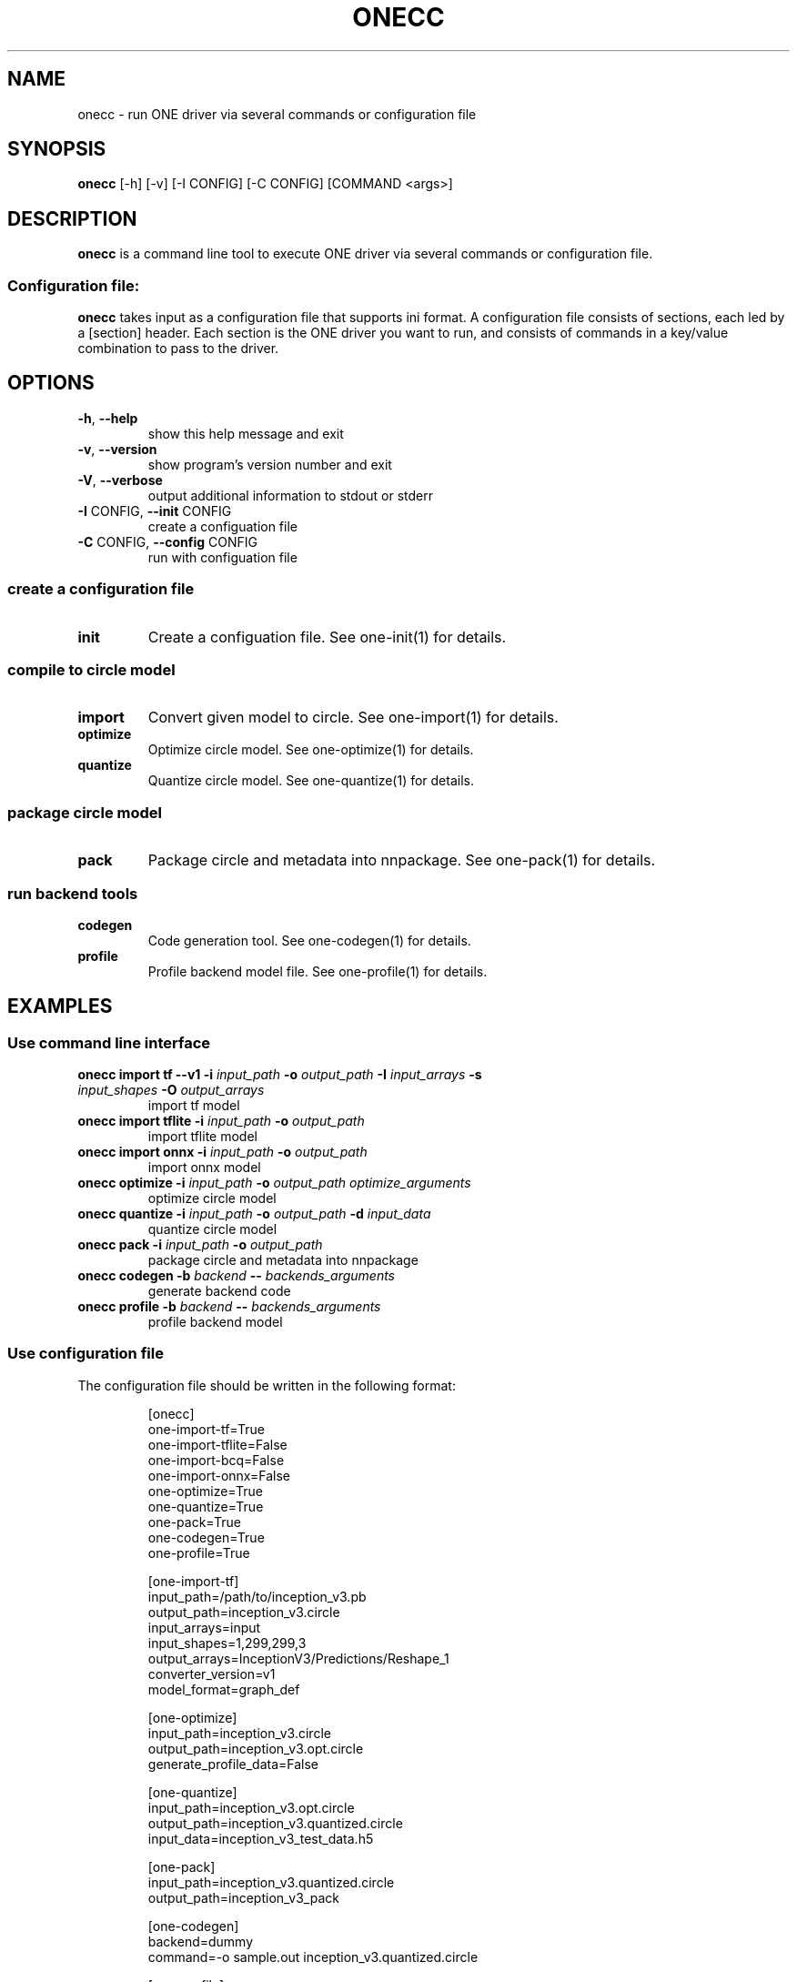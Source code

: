 .\" Manpage for onecc.
.\" Contact nnfw@samsung.com to correct errors or typos.
.TH ONECC "1" "May 2022" "onecc version 1.21.0" "User Commands"
.SH NAME
onecc \- run ONE driver via several commands or configuration file
.SH SYNOPSIS
\fBonecc\fR [\-h] [\-v] [\-I CONFIG] [\-C CONFIG] [COMMAND <args>]
.SH DESCRIPTION
\fBonecc\fR is a command line tool to execute ONE driver via several commands or configuration file.
.SS "Configuration file:"
\fBonecc\fR takes input as a configuration file that supports ini format.
A configuration file consists of sections, each led by a [section] header.
Each section is the ONE driver you want to run, and consists of commands in a key/value combination to pass to the driver.
.SH OPTIONS
.TP
\fB\-h\fR, \fB\-\-help\fR
show this help message and exit
.TP
\fB\-v\fR, \fB\-\-version\fR
show program's version number and exit
.TP
\fB\-V\fR, \fB\-\-verbose\fR
output additional information to stdout or stderr
.TP
\fB\-I\fR CONFIG, \fB\-\-init\fR CONFIG
create a configuation file
.TP
\fB\-C\fR CONFIG, \fB\-\-config\fR CONFIG
run with configuation file
.SS create a configuration file
.TP
\fBinit\fR
Create a configuation file. See one\-init(1) for details.
.SS compile to circle model
.TP
\fBimport\fR
Convert given model to circle. See one\-import(1) for details.
.TP
\fBoptimize\fR
Optimize circle model. See one-optimize(1) for details.
.TP
\fBquantize\fR
Quantize circle model. See one-quantize(1) for details.
.SS package circle model
.TP
\fBpack\fR
Package circle and metadata into nnpackage. See one-pack(1) for details.
.SS run backend tools
.TP
\fBcodegen\fR
Code generation tool. See one-codegen(1) for details.
.TP
\fBprofile\fR
Profile backend model file. See one-profile(1) for details.
.SH EXAMPLES
.SS Use command line interface
.TP
\fBonecc import tf --v1 -i\fR \fIinput_path\fR \fB-o\fR \fIoutput_path\fR \fB-I\fR \fIinput_arrays\fR \fB-s\fR \fIinput_shapes\fR \fB-O\fR \fIoutput_arrays\fR
import tf model
.TP
\fBonecc import tflite -i\fR \fIinput_path\fR \fB-o\fR \fIoutput_path\fR
import tflite model
.TP
\fBonecc import onnx -i\fR \fIinput_path\fR \fB-o\fR \fIoutput_path\fR
import onnx model
.TP
\fBonecc optimize -i\fR \fIinput_path\fR \fB-o\fR \fIoutput_path\fR \fIoptimize_arguments\fR
optimize circle model
.TP
\fBonecc quantize -i\fR \fIinput_path\fR \fB-o\fR \fIoutput_path\fR \fB-d\fR \fIinput_data\fR
quantize circle model
.TP
\fBonecc pack -i\fR \fIinput_path\fR \fB-o\fR \fIoutput_path\fR
package circle and metadata into nnpackage
.TP
\fBonecc codegen -b\fR \fIbackend\fR \fB--\fR \fIbackends_arguments\fR
generate backend code
.TP
\fBonecc profile -b\fR \fIbackend\fR \fB--\fR \fIbackends_arguments\fR
profile backend model
.PP
.SS Use configuration file
.PP
The configuration file should be written in the following format:
.IP
[onecc]
.br
one-import-tf=True
.br
one-import-tflite=False
.br
one-import-bcq=False
.br
one-import-onnx=False
.br
one-optimize=True
.br
one-quantize=True
.br
one-pack=True
.br
one-codegen=True
.br
one-profile=True
.IP
[one-import-tf]
.br
input_path=/path/to/inception_v3.pb
.br
output_path=inception_v3.circle
.br
input_arrays=input
.br
input_shapes=1,299,299,3
.br
output_arrays=InceptionV3/Predictions/Reshape_1
.br
converter_version=v1
.br
model_format=graph_def
.IP
[one-optimize]
.br
input_path=inception_v3.circle
.br
output_path=inception_v3.opt.circle
.br
generate_profile_data=False
.IP
[one-quantize]
.br
input_path=inception_v3.opt.circle
.br
output_path=inception_v3.quantized.circle
.br
input_data=inception_v3_test_data.h5
.IP
[one-pack]
.br
input_path=inception_v3.quantized.circle
.br
output_path=inception_v3_pack
.IP
[one-codegen]
.br
backend=dummy
.br
command=-o sample.out inception_v3.quantized.circle
.IP
[one-profile]
.br
backend=dummy
.br
command=sample.out
.TP
\fBonecc -C\fR \fIconfiguration_file\fR
Run ONE driver according to configuration section parameter
.PP
\fBonecc\fR section decides whether to use each driver or not.
If the value is False, even if the corresponding section exists, the driver won't be executed.
.TP
\fBonecc -I\fR \fInew_configuration_name\fR
Create a cfg configuration like the above.
.SH COPYRIGHT
Copyright \(co 2020\-2022 Samsung Electronics Co., Ltd. All Rights Reserved
Licensed under the Apache License, Version 2.0
https://github.com/Samsung/ONE
.SH "SEE ALSO"
The full documentation for
.B onecc
is maintained as a Texinfo manual. If the
.B info
and
.B onecc
programs are properly installed at your site, the command
.IP
.B info onecc
.PP
should give you access to the complete manual.
